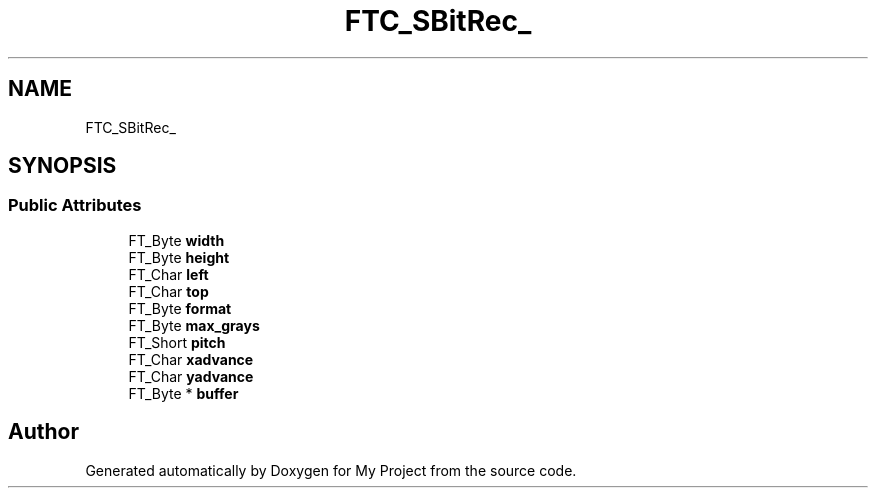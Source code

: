 .TH "FTC_SBitRec_" 3 "Wed Feb 1 2023" "Version Version 0.0" "My Project" \" -*- nroff -*-
.ad l
.nh
.SH NAME
FTC_SBitRec_
.SH SYNOPSIS
.br
.PP
.SS "Public Attributes"

.in +1c
.ti -1c
.RI "FT_Byte \fBwidth\fP"
.br
.ti -1c
.RI "FT_Byte \fBheight\fP"
.br
.ti -1c
.RI "FT_Char \fBleft\fP"
.br
.ti -1c
.RI "FT_Char \fBtop\fP"
.br
.ti -1c
.RI "FT_Byte \fBformat\fP"
.br
.ti -1c
.RI "FT_Byte \fBmax_grays\fP"
.br
.ti -1c
.RI "FT_Short \fBpitch\fP"
.br
.ti -1c
.RI "FT_Char \fBxadvance\fP"
.br
.ti -1c
.RI "FT_Char \fByadvance\fP"
.br
.ti -1c
.RI "FT_Byte * \fBbuffer\fP"
.br
.in -1c

.SH "Author"
.PP 
Generated automatically by Doxygen for My Project from the source code\&.
